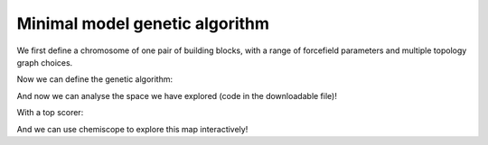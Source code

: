 Minimal model genetic algorithm
===============================

We first define a chromosome of one pair of building blocks, with a range of
forcefield parameters and multiple topology graph choices.

.. testcode:: recipe1-test
    :hide:

    import stk
    import stko
    import cgexplore as cgx
    import logging
    import pathlib

    logger = logging.getLogger(__name__)

    # Define a working directory.
    wd = pathlib.Path.cwd() / "source"/ "recipes" / "recipe_1_output"
    struct_output = wd / "structures"
    calc_dir = wd / "calculations"
    data_dir = wd / "data"
    figure_dir = wd / "figures"


.. testcode:: recipe1-test

    # Define a database, and a prefix for naming structure, forcefield and
    # output files.
    prefix = "opt"
    database_path = data_dir / "test.db"
    database = cgx.utilities.AtomliteDatabase(database_path)

    # Define beads.
    bead_library = cgx.molecular.BeadLibrary.from_bead_types(
        # Type and coordination.
        {"a": 3, "b": 2, "c": 2, "o": 2}
    )

    # Define the chromosome generator, holding all the changeable genes.
    chromo_it = cgx.systems_optimisation.ChromosomeGenerator(
        prefix=prefix,
        present_beads=bead_library.get_present_beads(),
        vdw_bond_cutoff=2,
    )
    chromo_it.add_gene(
        iteration=(
            ("2P3", stk.cage.TwoPlusThree),
            ("4P6", stk.cage.FourPlusSix),
            ("4P62", stk.cage.FourPlusSix2),
            ("6P9", stk.cage.SixPlusNine),
            ("8P12", stk.cage.EightPlusTwelve),
        ),
        gene_type="topology",
    )
    # Set some basic building blocks up. This should be run by an algorithm
    # later.
    chromo_it.add_gene(
        iteration=(
            cgx.molecular.TwoC1Arm(
                bead=bead_library.get_from_type("b"),
                abead1=bead_library.get_from_type("c"),
            ),
        ),
        gene_type="precursor",
    )
    chromo_it.add_gene(
        iteration=(
            cgx.molecular.ThreeC1Arm(
                bead=bead_library.get_from_type("a"),
                abead1=bead_library.get_from_type("o"),
            ),
        ),
        gene_type="precursor",
    )

    definer_dict = {
        # Bonds.
        "ao": ("bond", 1.5, 1e5),
        "bc": ("bond", 1.5, 1e5),
        "co": ("bond", 1.0, 1e5),
        "cc": ("bond", 1.0, 1e5),
        "oo": ("bond", 1.0, 1e5),
        # Angles.
        "ccb": ("angle", 180.0, 1e2),
        "ooc": ("angle", 180.0, 1e2),
        "occ": ("angle", 180.0, 1e2),
        "ccc": ("angle", 180.0, 1e2),
        "oco": ("angle", 180.0, 1e2),
        "aoc": ("angle", 180.0, 1e2),
        "aoo": ("angle", 180.0, 1e2),
        "bco": ("angle", tuple(i for i in range(90, 181, 5)), 1e2),
        "cbc": ("angle", 180.0, 1e2),
        "oao": ("angle", tuple(i for i in range(50, 121, 5)), 1e2),
        # Torsions.
        "ocbco": ("tors", "0134", 180, 50, 1),
        # Nonbondeds.
        "a": ("nb", 10.0, 1.0),
        "b": ("nb", 10.0, 1.0),
        "c": ("nb", 10.0, 1.0),
        "o": ("nb", 10.0, 1.0),
    }
    chromo_it.add_forcefield_dict(definer_dict=definer_dict)


.. testcode:: recipe1-test
    :hide:

    def fitness_function(  # noqa: PLR0913
        chromosome: cgx.systems_optimisation.Chromosome,
        chromosome_generator: cgx.systems_optimisation.ChromosomeGenerator,
        database_path: pathlib.Path,
        calculation_output: pathlib.Path,
        structure_output: pathlib.Path,
        options: dict,  # noqa: ARG001
    ) -> float:
        """Calculate fitness."""
        database = cgx.utilities.AtomliteDatabase(database_path)
        target_pore = 2
        name = f"{chromosome.prefix}_{chromosome.get_separated_string()}"
        entry = database.get_entry(name)
        return entry.properties["fitness"]


    def structure_function(
        chromosome: cgx.systems_optimisation.Chromosome,
        database_path: pathlib.Path,
        calculation_output: pathlib.Path,
        structure_output: pathlib.Path,
        options: dict,  # noqa: ARG001
    ) -> None:
        """Geometry optimisation."""
        database = cgx.utilities.AtomliteDatabase(database_path)
        name = f"{chromosome.prefix}_{chromosome.get_separated_string()}"
        if not database.has_molecule(name):
            assert False



Now we can define the genetic algorithm:

.. testcode:: recipe1-test

    # Define fitness calculator.
    fitness_calculator = cgx.systems_optimisation.FitnessCalculator(
        # Not showing this, as in the docs, we have skipped steps, but the
        # downloadable script has it all!
        fitness_function=fitness_function,
        chromosome_generator=chromo_it,
        structure_output=struct_output,
        calculation_output=calc_dir,
        database_path=database_path,
        options={},
    )

    # Define structure calculator.
    structure_calculator = cgx.systems_optimisation.StructureCalculator(
        # Not showing this, as in the docs, we have skipped steps, but the
        # downloadable script has it all!
        structure_function=structure_function,
        structure_output=struct_output,
        calculation_output=calc_dir,
        database_path=database_path,
        options={},
    )

    # This is a very short run for testing sake, but modify these settings
    # for further exploration.
    seeds = [4]
    num_generations = 10
    selection_size = 5
    num_processes = 1
    num_to_operate = 2
    for seed in seeds:
        generator = np.random.default_rng(seed)

        initial_population = chromo_it.select_random_population(
            generator,
            size=selection_size,
        )

        # Yield this.
        generations = []
        generation = cgx.systems_optimisation.Generation(
            chromosomes=initial_population,
            fitness_calculator=fitness_calculator,
            structure_calculator=structure_calculator,
            num_processes=num_processes,
        )

        generation.run_structures()
        _ = generation.calculate_fitness_values()
        generations.append(generation)

        for generation_id in range(1, num_generations + 1):
            logger.info("doing generation %s of seed %s", generation_id, seed)
            logger.info(
                "initial size is %s.", generation.get_generation_size()
            )
            logger.info("doing mutations.")
            merged_chromosomes = []
            merged_chromosomes.extend(
                chromo_it.mutate_population(
                    chromosomes={
                        f"{chromosome.prefix}"
                        f"_{chromosome.get_separated_string()}": chromosome
                        for chromosome in generation.chromosomes
                    },
                    generator=generator,
                    gene_range=chromo_it.get_term_ids(),
                    selection="random",
                    num_to_select=num_to_operate,
                    database=database,
                )
            )
            merged_chromosomes.extend(
                chromo_it.mutate_population(
                    chromosomes={
                        f"{chromosome.prefix}"
                        f"_{chromosome.get_separated_string()}": chromosome
                        for chromosome in generation.chromosomes
                    },
                    generator=generator,
                    gene_range=chromo_it.get_topo_ids(),
                    selection="random",
                    num_to_select=num_to_operate,
                    database=database,
                )
            )
            merged_chromosomes.extend(
                chromo_it.mutate_population(
                    chromosomes={
                        f"{chromosome.prefix}"
                        f"_{chromosome.get_separated_string()}": chromosome
                        for chromosome in generation.chromosomes
                    },
                    generator=generator,
                    gene_range=chromo_it.get_prec_ids(),
                    selection="random",
                    num_to_select=num_to_operate,
                    database=database,
                )
            )
            merged_chromosomes.extend(
                chromo_it.mutate_population(
                    chromosomes={
                        f"{chromosome.prefix}"
                        f"_{chromosome.get_separated_string()}": chromosome
                        for chromosome in generation.chromosomes
                    },
                    generator=generator,
                    gene_range=chromo_it.get_term_ids(),
                    selection="roulette",
                    num_to_select=num_to_operate,
                    database=database,
                )
            )
            merged_chromosomes.extend(
                chromo_it.mutate_population(
                    chromosomes={
                        f"{chromosome.prefix}"
                        f"_{chromosome.get_separated_string()}": chromosome
                        for chromosome in generation.chromosomes
                    },
                    generator=generator,
                    gene_range=chromo_it.get_topo_ids(),
                    selection="roulette",
                    num_to_select=num_to_operate,
                    database=database,
                )
            )
            merged_chromosomes.extend(
                chromo_it.mutate_population(
                    chromosomes={
                        f"{chromosome.prefix}"
                        f"_{chromosome.get_separated_string()}": chromosome
                        for chromosome in generation.chromosomes
                    },
                    generator=generator,
                    gene_range=chromo_it.get_prec_ids(),
                    selection="roulette",
                    num_to_select=num_to_operate,
                    database=database,
                )
            )

            merged_chromosomes.extend(
                chromo_it.crossover_population(
                    chromosomes={
                        f"{chromosome.prefix}"
                        f"_{chromosome.get_separated_string()}": chromosome
                        for chromosome in generation.chromosomes
                    },
                    generator=generator,
                    selection="random",
                    num_to_select=num_to_operate,
                    database=database,
                )
            )

            merged_chromosomes.extend(
                chromo_it.crossover_population(
                    chromosomes={
                        f"{chromosome.prefix}"
                        f"_{chromosome.get_separated_string()}": chromosome
                        for chromosome in generation.chromosomes
                    },
                    generator=generator,
                    selection="roulette",
                    num_to_select=num_to_operate,
                    database=database,
                )
            )

            # Add the best 5 to the new generation.
            merged_chromosomes.extend(generation.select_best(selection_size=5))

            generation = cgx.systems_optimisation.Generation(
                chromosomes=chromo_it.dedupe_population(merged_chromosomes),
                fitness_calculator=fitness_calculator,
                structure_calculator=structure_calculator,
                num_processes=num_processes,
            )
            logger.info("new size is %s.", generation.get_generation_size())

            # Build, optimise and analyse each structure.
            generation.run_structures()
            _ = generation.calculate_fitness_values()

            # Add final state to generations.
            generations.append(generation)

            # Select the best of the generation for the next generation.
            best = generation.select_best(selection_size=selection_size)
            generation = cgx.systems_optimisation.Generation(
                chromosomes=chromo_it.dedupe_population(best),
                fitness_calculator=fitness_calculator,
                structure_calculator=structure_calculator,
                num_processes=num_processes,
            )
            logger.info("final size is %s.", generation.get_generation_size())

            # Output best structures as images.
            best_chromosome = generation.select_best(selection_size=1)[0]
            best_name = (
                f"{best_chromosome.prefix}_"
                f"{best_chromosome.get_separated_string()}"
            )

        logger.info("top scorer is %s (seed: %s)", best_name, seed)

And now we can analyse the space we have explored (code in the downloadable
file)!

.. image:: recipe_1_output/figures/space_explored.png

With a top scorer:

.. moldoc::

    import moldoc.molecule as molecule
    import stk
    import pathlib

    try:
        wd = (
            pathlib.Path.cwd()
            / "source"
            / "recipes"
            / "recipe_1_output"
            / "structures"
        )
        structure = stk.BuildingBlock.init_from_file(
            str(wd / "opt_3-0-0-9-9_optc.mol")
        )
    except OSError:
        wd = (
            pathlib.Path.cwd()
            / "recipes"
            / "recipe_1_output"
            / "structures"
        )
        structure = stk.BuildingBlock.init_from_file(
            str(wd / "opt_3-0-0-9-9_optc.mol")
        )

    moldoc_display_molecule = molecule.Molecule(
        atoms=(
            molecule.Atom(
                atomic_number=atom.get_atomic_number(),
                position=position,
            ) for atom, position in zip(
                structure.get_atoms(),
                structure.get_position_matrix(),
            )
        ),
        bonds=(
            molecule.Bond(
                atom1_id=bond.get_atom1().get_id(),
                atom2_id=bond.get_atom2().get_id(),
                order=bond.get_order(),
            ) for bond in structure.get_bonds()
        ),
    )

And we can use chemiscope to explore this map interactively!

.. chemiscope:: recipe_1_output/data/space_explored.json.gz


.. raw:: html

    <a class="btn-download" href="_static/recipes/recipe_1.py" download>⬇️ Download Python Script</a>
